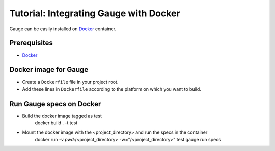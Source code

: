 .. role:: heading

:heading:`Tutorial: Integrating Gauge with Docker`
==================================================

Gauge can be easily installed on `Docker <https://www.docker.com/what-docker>`__ container.

Prerequisites
-------------

-  `Docker <https://docs.docker.com/engine/installation/>`__

Docker image for Gauge
----------------------

-  Create a ``Dockerfile`` file in your project root.
-  Add these lines in ``Dockerfile`` according to the platform on which
   you want to build.

.. code-block:: yaml
  :caption: DockerFile

    FROM ubuntu

    # Install Java.
    RUN apt-get update && apt-get install -q -y \
        openjdk-8-jdk \
        apt-transport-https \
        gnupg2 \
        ca-certificates

    # Install gauge
    RUN apt-key adv --keyserver hkp://ipv4.pool.sks-keyservers.net --recv-keys 023EDB0B && \
        echo deb https://dl.bintray.com/gauge/gauge-deb stable main | tee -a /etc/apt/sources.list

    RUN apt-get update && apt-get install gauge

    # Install gauge plugins
    RUN gauge install java && \
        gauge install screenshot

    ENV PATH=$HOME/.gauge:$PATH

Run Gauge specs on Docker
-------------------------

- Build the docker image tagged as test
    docker build . -t test

- Mount the docker image with the <project_directory> and run the specs in the container
    docker run -v `pwd`:/<project_directory> -w="/<project_directory>" test gauge run specs
